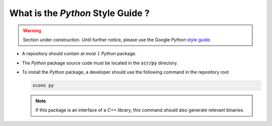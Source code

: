 .. _section-developer-FAQ-python:

What is the *Python* Style Guide ?
==================================

.. warning::

   Section under construction.
   Until further notice, please use the Google *Python* `style guide <http://google.github.io/styleguide/pyguide.html>`_.

* A repository should contain at most :math:`1` *Python* package.
* The *Python* package source code must be located in the :code:`scr/py` directory.
* To install the *Python* package, a developer should use the following command in the repository root

  .. code-block:: console

     scons py

  .. note::

     If this package is an interface of a *C++* library, this command should also generate relevant binaries.